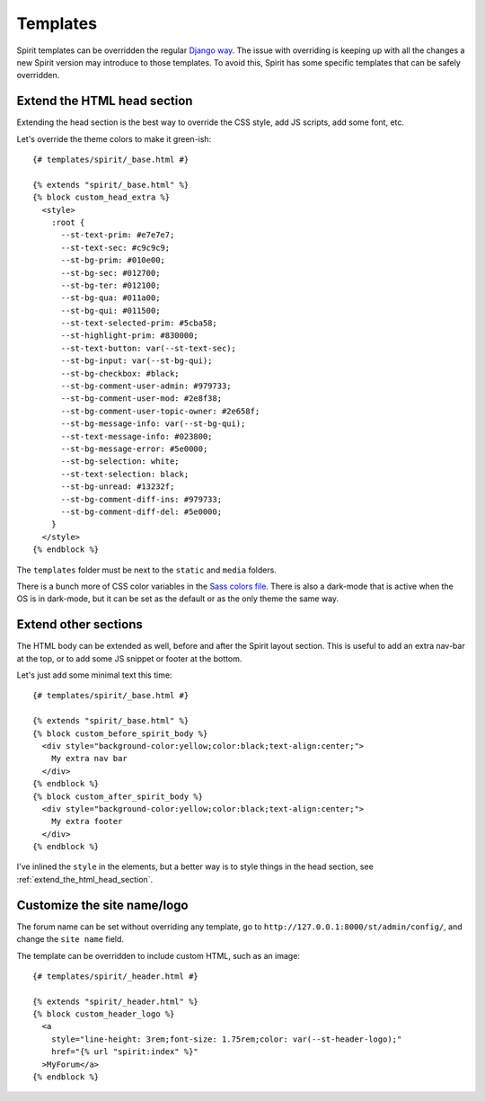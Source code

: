 .. _templates:

Templates
=========

Spirit templates can be overridden the regular
`Django way <https://docs.djangoproject.com/en/stable/howto/overriding-templates/>`_.
The issue with overriding is keeping up with all the changes a new Spirit
version may introduce to those templates. To avoid this, Spirit has some specific
templates that can be safely overridden.

.. _extend_the_html_head_section:

Extend the HTML head section
----------------------------

Extending the head section is the best way to override the CSS style,
add JS scripts, add some font, etc.

Let's override the theme colors to make it green-ish::

    {# templates/spirit/_base.html #}

    {% extends "spirit/_base.html" %}
    {% block custom_head_extra %}
      <style>
        :root {
          --st-text-prim: #e7e7e7;
          --st-text-sec: #c9c9c9;
          --st-bg-prim: #010e00;
          --st-bg-sec: #012700;
          --st-bg-ter: #012100;
          --st-bg-qua: #011a00;
          --st-bg-qui: #011500;
          --st-text-selected-prim: #5cba58;
          --st-highlight-prim: #830000;
          --st-text-button: var(--st-text-sec);
          --st-bg-input: var(--st-bg-qui);
          --st-bg-checkbox: #black;
          --st-bg-comment-user-admin: #979733;
          --st-bg-comment-user-mod: #2e8f38;
          --st-bg-comment-user-topic-owner: #2e658f;
          --st-bg-message-info: var(--st-bg-qui);
          --st-text-message-info: #023800;
          --st-bg-message-error: #5e0000;
          --st-bg-selection: white;
          --st-text-selection: black;
          --st-bg-unread: #13232f;
          --st-bg-comment-diff-ins: #979733;
          --st-bg-comment-diff-del: #5e0000;
        }
      </style>
    {% endblock %}

The ``templates`` folder must be next to the ``static`` and ``media``
folders.

There is a bunch more of CSS color variables in the
`Sass colors file <https://github.com/nitely/Spirit/blob/master/spirit/core/static/spirit/stylesheets/src/modules/_colors.scss>`_.
There is also a dark-mode that is active when the OS is in dark-mode, but
it can be set as the default or as the only theme the same way.

Extend other sections
---------------------

The HTML body can be extended as well, before and after
the Spirit layout section. This is useful to add an extra nav-bar
at the top, or to add some JS snippet or footer at the bottom.

Let's just add some minimal text this time::

    {# templates/spirit/_base.html #}

    {% extends "spirit/_base.html" %}
    {% block custom_before_spirit_body %}
      <div style="background-color:yellow;color:black;text-align:center;">
        My extra nav bar
      </div>
    {% endblock %}
    {% block custom_after_spirit_body %}
      <div style="background-color:yellow;color:black;text-align:center;">
        My extra footer
      </div>
    {% endblock %}

I've inlined the ``style`` in the elements, but a better way is to style things
in the head section, see :ref:`extend_the_html_head_section`.

Customize the site name/logo
----------------------------

The forum name can be set without overriding any template,
go to ``http://127.0.0.1:8000/st/admin/config/``, and change
the ``site name`` field.

The template can be overridden to include custom HTML,
such as an image::

    {# templates/spirit/_header.html #}

    {% extends "spirit/_header.html" %}
    {% block custom_header_logo %}
      <a
        style="line-height: 3rem;font-size: 1.75rem;color: var(--st-header-logo);"
        href="{% url "spirit:index" %}"
      >MyForum</a>
    {% endblock %}
